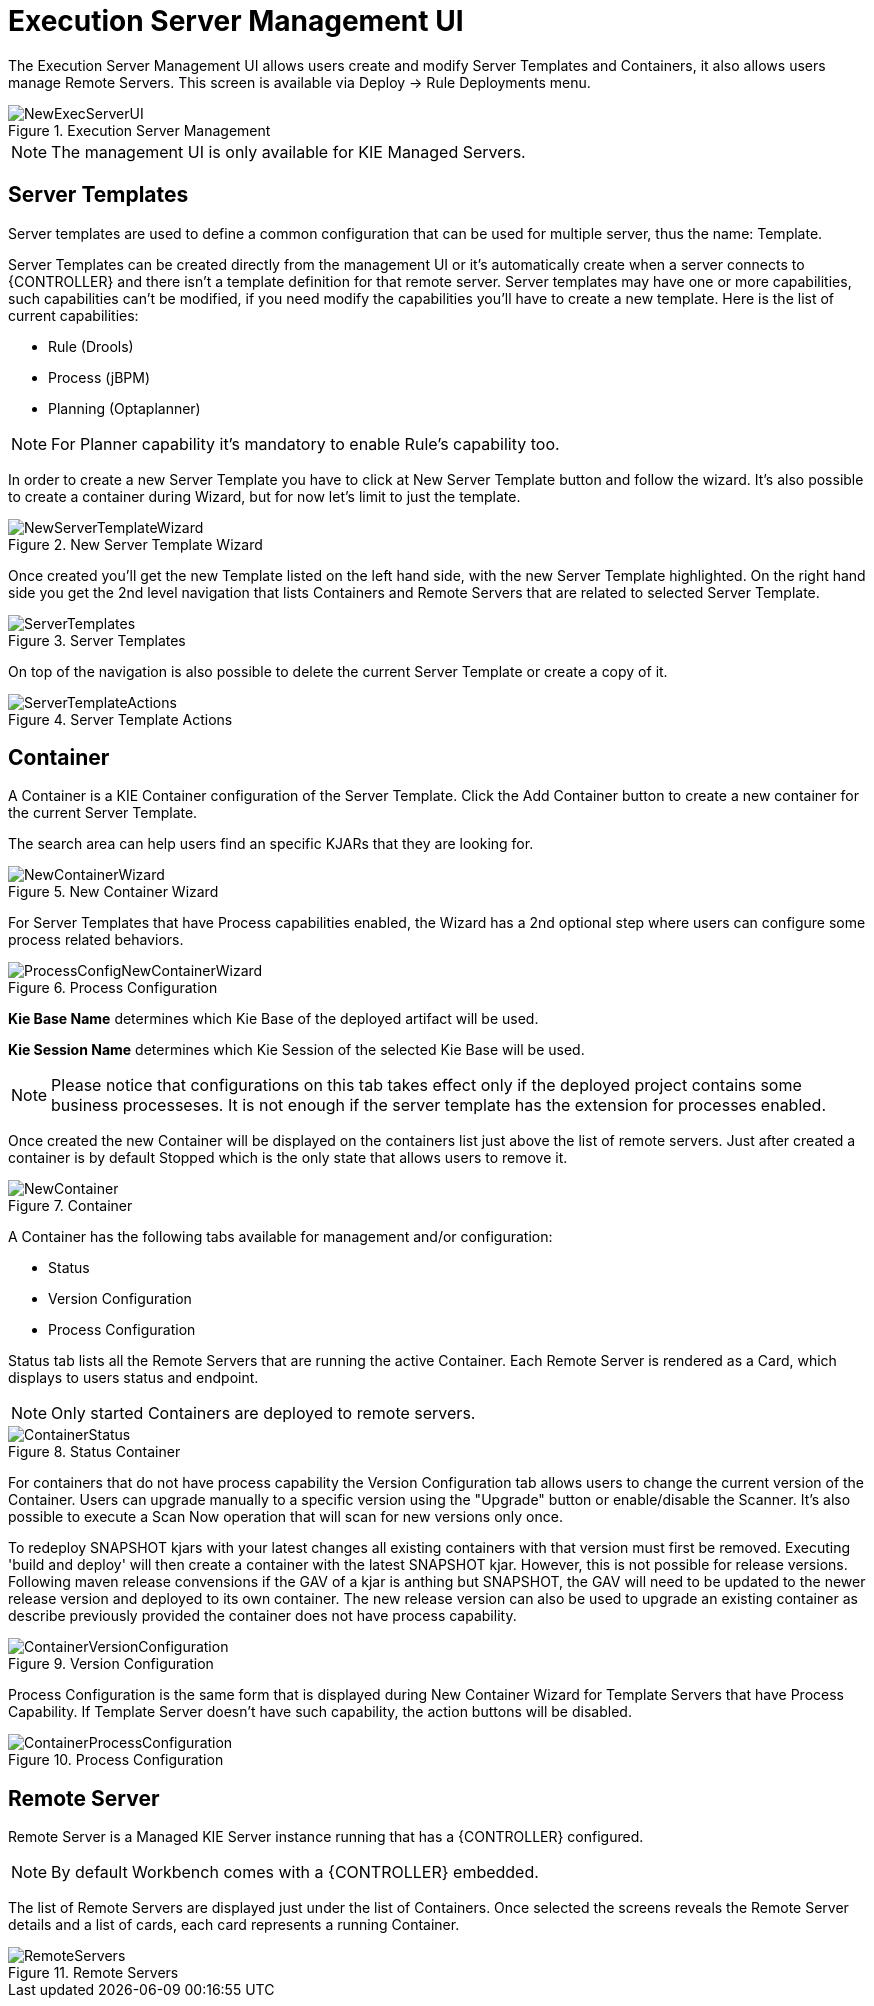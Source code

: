 [[_wb.execserverui]]
= Execution Server Management UI


The Execution Server Management UI allows users create and modify Server Templates and Containers, it also allows users manage Remote Servers.
This screen is available via Deploy -> Rule Deployments menu.

.Execution Server Management
image::sharedImages/Workbench/ExecServer/NewExecServerUI.png[align="center"]


[NOTE]
====
The management UI is only available for KIE Managed Servers.
====

[[_wb.execserveruitemplate]]
== Server Templates


Server templates are used to define a common configuration that can be used for multiple server, thus the name: Template.

Server Templates can be created directly from the management UI or it's automatically create when a server connects to {CONTROLLER} and there isn't a template definition for that remote server.
Server templates may have one or more capabilities, such capabilities can't be modified, if you need modify the capabilities you'll have to create a new template.
Here is the list of current capabilities:

* Rule (Drools)
* Process (jBPM)
* Planning (Optaplanner)


[NOTE]
====
For Planner capability it's mandatory to enable Rule's capability too.
====


In order to create a new Server Template you have to click at New Server Template button and follow the wizard.
It's also possible to create a container during Wizard, but for now let's limit to just the template.

.New Server Template Wizard
image::sharedImages/Workbench/ExecServer/NewServerTemplateWizard.png[align="center"]


Once created you'll get the new Template listed on the left hand side, with the new Server Template highlighted.
On the right hand side you get the 2nd level navigation that lists Containers and Remote Servers that are related to selected Server Template.

.Server Templates
image::sharedImages/Workbench/ExecServer/ServerTemplates.png[align="center"]


On top of the navigation is also possible to delete the current Server Template or create a copy of it.

.Server Template Actions
image::sharedImages/Workbench/ExecServer/ServerTemplateActions.png[align="center"]


[[_wb.execserveruicontainer]]
== Container


A Container is a KIE Container configuration of the Server Template.
Click the Add Container button to create a new container for the current Server Template.

The search area can help users find an specific KJARs that they are looking for.

.New Container Wizard
image::sharedImages/Workbench/ExecServer/NewContainerWizard.png[align="center"]


For Server Templates that have Process capabilities enabled, the Wizard has a 2nd optional step where users can configure some process related behaviors.

.Process Configuration
image::sharedImages/Workbench/ExecServer/ProcessConfigNewContainerWizard.png[align="center"]

*Kie Base Name* determines which Kie Base of the deployed artifact will be used.

*Kie Session Name* determines which Kie Session of the selected Kie Base will be used.

[NOTE]
====
Please notice that configurations on this tab takes effect only if the deployed project contains some business processeses. It is not enough if the server template has the extension for processes enabled.
====


Once created the new Container will be displayed on the containers list just above the list of remote servers.
Just after created a container is by default Stopped which is the only state that allows users to remove it.

.Container
image::sharedImages/Workbench/ExecServer/NewContainer.png[align="center"]


A Container has the following tabs available for management and/or configuration:

* Status
* Version Configuration
* Process Configuration


Status tab lists all the Remote Servers that are running the active Container.
Each Remote Server is rendered as a Card, which displays to users status and endpoint.

[NOTE]
====
Only started Containers are deployed to remote servers.
====

.Status Container
image::sharedImages/Workbench/ExecServer/ContainerStatus.png[align="center"]

For containers that do not have process capability the Version Configuration tab allows users to change the current version of the Container.
Users can upgrade manually to a specific version using the "Upgrade" button or enable/disable the Scanner.
It's also possible to execute a Scan Now operation that will scan for new versions only once.

To redeploy SNAPSHOT kjars with your latest changes all existing containers with that version must first be removed.  Executing 'build and deploy' will then create a container with the latest SNAPSHOT kjar.
However, this is not possible for release versions.  Following maven release convensions if the GAV of a kjar is anthing but SNAPSHOT, the GAV will need to be updated to the newer release version and deployed to its own container.  The new release version can also be used to upgrade an existing container as describe previously provided the container does not have process capability.

.Version Configuration
image::sharedImages/Workbench/ExecServer/ContainerVersionConfiguration.png[align="center"]


Process Configuration is the same form that is displayed during New Container Wizard for Template Servers that have Process Capability.
If Template Server doesn't have such capability, the action buttons will be disabled.

.Process Configuration
image::sharedImages/Workbench/ExecServer/ContainerProcessConfiguration.png[align="center"]


[[_wb.execserveruiremoteserver]]
== Remote Server


Remote Server is a Managed KIE Server instance running that has a {CONTROLLER} configured.

[NOTE]
====
By default Workbench comes with a {CONTROLLER} embedded.
====


The list of Remote Servers are displayed just under the list of Containers.
Once selected the screens reveals the Remote Server details and a list of cards, each card represents a running Container.

.Remote Servers
image::sharedImages/Workbench/ExecServer/RemoteServers.png[align="center"]
